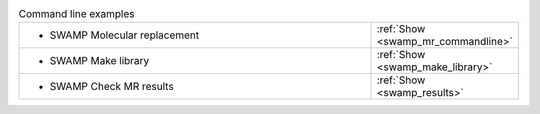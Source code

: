.. _examples:

.. list-table:: Command line examples
   :class: table-hover
   :widths: 1200, 10

   * - - SWAMP Molecular replacement
     - .. cssclass:: btn btn-primary btn-sm btn-example

       :ref:`Show <swamp_mr_commandline>`
   * - - SWAMP Make library
     - .. cssclass:: btn btn-primary btn-sm btn-example

       :ref:`Show <swamp_make_library>`
   * - - SWAMP Check MR results
     - .. cssclass:: btn btn-primary btn-sm btn-example

       :ref:`Show <swamp_results>`

